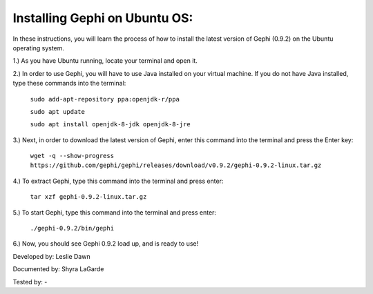 Installing Gephi on Ubuntu OS:
===============================

In these instructions, you will learn the process of how to install the latest version of Gephi (0.9.2) on the Ubuntu operating system.

1.) As you have Ubuntu running, locate your terminal and open it.

2.) In order to use Gephi, you will have to use Java installed on your virtual machine. If you do not have Java  installed, type these commands into the terminal:

	``sudo add-apt-repository ppa:openjdk-r/ppa``
	
	``sudo apt update``
	
	``sudo apt install openjdk-8-jdk openjdk-8-jre``
	
3.) Next, in order to download the latest version of Gephi, enter this command into the terminal and press the Enter key:

	``wget -q --show-progress https://github.com/gephi/gephi/releases/download/v0.9.2/gephi-0.9.2-linux.tar.gz``
	
4.) To extract Gephi, type this command into the terminal and press enter:

	``tar xzf gephi-0.9.2-linux.tar.gz``
	
5.) To start Gephi, type this command into the terminal and press enter:

	``./gephi-0.9.2/bin/gephi``
	
6.) Now, you should see Gephi 0.9.2 load up, and is ready to use!



Developed by: Leslie Dawn

Documented by: Shyra LaGarde

Tested by: -
